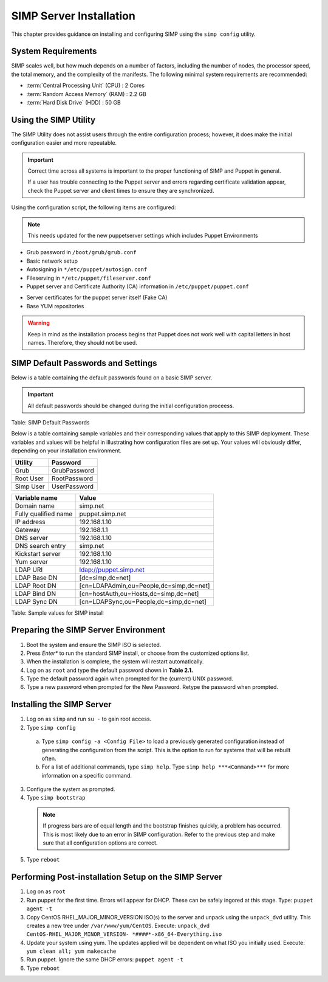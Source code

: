 SIMP Server Installation
========================

This chapter provides guidance on installing and configuring SIMP using
the ``simp config`` utility.

System Requirements
-------------------

SIMP scales well, but how much depends on a number of factors, including
the number of nodes, the processor speed, the total memory, and the
complexity of the manifests. The following minimal system requirements are
recommended:

-  :term:`Central Processing Unit` (CPU) : 2 Cores

-  :term:`Random Access Memory` (RAM) :  2.2 GB

-  :term:`Hard Disk Drive` (HDD) : 50 GB

Using the SIMP Utility
----------------------

The SIMP Utility does not assist users through the entire configuration
process; however, it does make the initial configuration easier and more
repeatable.

.. important::

    Correct time across all systems is important to the proper
    functioning of SIMP and Puppet in general.

    If a user has trouble connecting to the Puppet server and errors
    regarding certificate validation appear, check the Puppet server and
    client times to ensure they are synchronized.

Using the configuration script, the following items are configured:

.. note::

  This needs updated for the new puppetserver settings
  which includes Puppet Environments

-  Grub password in ``/boot/grub/grub.conf``
-  Basic network setup
-  Autosigning in ``*/etc/puppet/autosign.conf``
-  Fileserving in ``*/etc/puppet/fileserver.conf``
-  Puppet server and Certificate Authority (CA) information in ``/etc/puppet/puppet.conf``

.. only:: not simp_4

  -  ``/etc/puppet/environments/simp/hieradata/simp_def.yaml``

.. only:: simp_4

  -  ``/etc/puppet/hieradata/simp_def.yaml``

-  Server certificates for the puppet server itself (Fake CA)
-  Base YUM repositories

..  warning::
    Keep in mind as the installation process begins that Puppet does not
    work well with capital letters in host names. Therefore, they should
    not be used.


SIMP Default Passwords and Settings
-----------------------------------

Below is a table containing the default passwords found on a basic SIMP
server.

.. important::

    All default passwords should be changed during the initial
    configuration proceess.

Table: SIMP Default Passwords

Below is a table containing sample variables and their corresponding
values that apply to this SIMP deployment. These variables and values
will be helpful in illustrating how configuration files are set up. Your
values will obviously differ, depending on your installation
environment.

========= ========
Utility   Password
========= ========
Grub      GrubPassword
Root User RootPassword
Simp User UserPassword
========= ========

==================== =====
Variable name        Value
==================== =====
Domain name          simp.net
Fully qualified name puppet.simp.net
IP address           192.168.1.10
Gateway              192.168.1.1
DNS server           192.168.1.10
DNS search entry     simp.net
Kickstart server     192.168.1.10
Yum server           192.168.1.10
LDAP URI             ldap://puppet.simp.net
LDAP Base DN         [dc=simp,dc=net]
LDAP Root DN         [cn=LDAPAdmin,ou=People,dc=simp,dc=net]
LDAP Bind DN         [cn=hostAuth,ou=Hosts,dc=simp,dc=net]
LDAP Sync DN         [cn=LDAPSync,ou=People,dc=simp,dc=net]
==================== =====

Table: Sample values for SIMP install

Preparing the SIMP Server Environment
-------------------------------------

1. Boot the system and ensure the SIMP ISO is selected.
2. Press *Enter** to run the standard SIMP install, or choose from the customized options list.
3. When the installation is complete, the system will restart automatically.
4. Log on as ``root`` and type the default password shown in **Table 2.1.**
5. Type the default password again when prompted for the (current) UNIX password.
6. Type a new password when prompted for the New Password. Retype the password when prompted.

Installing the SIMP Server
--------------------------

1. Log on as ``simp`` and run ``su -`` to gain root access.
2. Type ``simp config``

  a. Type ``simp config -a <Config File>`` to load a previously generated configuration instead of generating the configuration from the script. This is the option to run for systems that will be rebuilt often.
  b. For a list of additional commands, type ``simp help``. Type ``simp help ***<Command>***`` for more information on a specific command.

3. Configure the system as prompted.
4. Type ``simp bootstrap``

  .. note:: If progress bars are of equal length and the bootstrap finishes quickly, a problem has occurred. This is most likely due to an error in SIMP configuration. Refer to the previous step and make sure that all configuration options are correct.

5. Type ``reboot``

Performing Post-installation Setup on the SIMP Server
-----------------------------------------------------

1. Log on as ``root``
2. Run puppet for the first time. Errors will appear for DHCP. These can be safely ingored at this stage. Type: ``puppet agent -t``
3. Copy CentOS RHEL\_MAJOR\_MINOR\_VERSION ISO(s) to the server and unpack using the ``unpack_dvd`` utility. This creates a new tree under ``/var/www/yum/CentOS``. Execute: ``unpack_dvd CentOS-RHEL_MAJOR_MINOR_VERSION- *####*-x86_64-Everything.iso``
4. Update your system using yum. The updates applied will be dependent on what ISO you initially used. Execute: ``yum clean all; yum makecache``
5. Run puppet. Ignore the same DHCP errors: ``puppet agent -t``
6. Type ``reboot``
